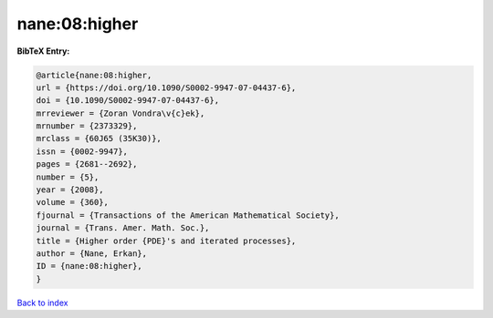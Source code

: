 nane:08:higher
==============

.. :cite:t:`nane:08:higher`

.. bibliography:: ../../All.bib

**BibTeX Entry:**

.. code-block:: bibtex

   @article{nane:08:higher,
   url = {https://doi.org/10.1090/S0002-9947-07-04437-6},
   doi = {10.1090/S0002-9947-07-04437-6},
   mrreviewer = {Zoran Vondra\v{c}ek},
   mrnumber = {2373329},
   mrclass = {60J65 (35K30)},
   issn = {0002-9947},
   pages = {2681--2692},
   number = {5},
   year = {2008},
   volume = {360},
   fjournal = {Transactions of the American Mathematical Society},
   journal = {Trans. Amer. Math. Soc.},
   title = {Higher order {PDE}'s and iterated processes},
   author = {Nane, Erkan},
   ID = {nane:08:higher},
   }

`Back to index <../index>`_
